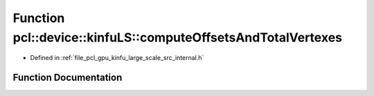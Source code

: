 .. _exhale_function_kinfu__large__scale_2src_2internal_8h_1ac808adf0608942b2a09b1397a2fd317b:

Function pcl::device::kinfuLS::computeOffsetsAndTotalVertexes
=============================================================

- Defined in :ref:`file_pcl_gpu_kinfu_large_scale_src_internal.h`


Function Documentation
----------------------


.. doxygenfunction:: pcl::device::kinfuLS::computeOffsetsAndTotalVertexes(DeviceArray2D<int>&)
